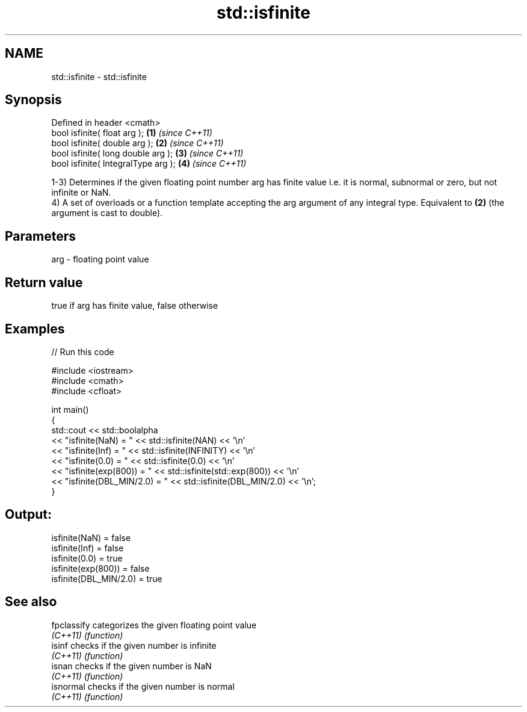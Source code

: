 .TH std::isfinite 3 "2020.03.24" "http://cppreference.com" "C++ Standard Libary"
.SH NAME
std::isfinite \- std::isfinite

.SH Synopsis
   Defined in header <cmath>
   bool isfinite( float arg );        \fB(1)\fP \fI(since C++11)\fP
   bool isfinite( double arg );       \fB(2)\fP \fI(since C++11)\fP
   bool isfinite( long double arg );  \fB(3)\fP \fI(since C++11)\fP
   bool isfinite( IntegralType arg ); \fB(4)\fP \fI(since C++11)\fP

   1-3) Determines if the given floating point number arg has finite value i.e. it is normal, subnormal or zero, but not infinite or NaN.
   4) A set of overloads or a function template accepting the arg argument of any integral type. Equivalent to \fB(2)\fP (the argument is cast to double).

.SH Parameters

   arg - floating point value

.SH Return value

   true if arg has finite value, false otherwise

.SH Examples

   
// Run this code

 #include <iostream>
 #include <cmath>
 #include <cfloat>

 int main()
 {
     std::cout << std::boolalpha
               << "isfinite(NaN) = " << std::isfinite(NAN) << '\\n'
               << "isfinite(Inf) = " << std::isfinite(INFINITY) << '\\n'
               << "isfinite(0.0) = " << std::isfinite(0.0) << '\\n'
               << "isfinite(exp(800)) = " << std::isfinite(std::exp(800)) << '\\n'
               << "isfinite(DBL_MIN/2.0) = " << std::isfinite(DBL_MIN/2.0) << '\\n';
 }

.SH Output:

 isfinite(NaN) = false
 isfinite(Inf) = false
 isfinite(0.0) = true
 isfinite(exp(800)) = false
 isfinite(DBL_MIN/2.0) = true

.SH See also

   fpclassify categorizes the given floating point value
   \fI(C++11)\fP    \fI(function)\fP
   isinf      checks if the given number is infinite
   \fI(C++11)\fP    \fI(function)\fP
   isnan      checks if the given number is NaN
   \fI(C++11)\fP    \fI(function)\fP
   isnormal   checks if the given number is normal
   \fI(C++11)\fP    \fI(function)\fP
